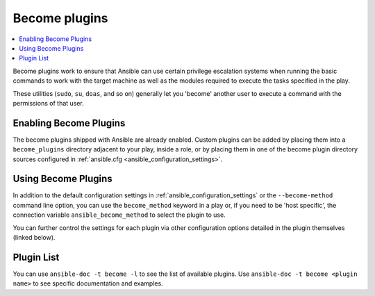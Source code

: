 .. _become_plugins:

Become plugins
==============

.. contents::
   :local:
   :depth: 2

.. versionadded:: 2.8

Become plugins work to ensure that Ansible can use certain privilege escalation systems when running the basic
commands to work with the target machine as well as the modules required to execute the tasks specified in
the play.

These utilities (``sudo``, ``su``, ``doas``, and so on) generally let you 'become' another user to execute a command
with the permissions of that user.


.. _enabling_become:

Enabling Become Plugins
-----------------------

The become plugins shipped with Ansible are already enabled. Custom plugins can be added by placing
them into a ``become_plugins`` directory adjacent to your play, inside a role, or by placing them in one of
the become plugin directory sources configured in :ref:`ansible.cfg <ansible_configuration_settings>`.


.. _using_become:

Using Become Plugins
--------------------

In addition to the default configuration settings in :ref:`ansible_configuration_settings` or the
``--become-method`` command line option, you can use the ``become_method`` keyword in a play or, if you need
to be 'host specific', the connection variable ``ansible_become_method`` to select the plugin to use.

You can further control the settings for each plugin via other configuration options detailed in the plugin
themselves (linked below).

.. _become_plugin_list:

Plugin List
-----------

You can use ``ansible-doc -t become -l`` to see the list of available plugins.
Use ``ansible-doc -t become <plugin name>`` to see specific documentation and examples.

.. seealso::

   :ref:`about_playbooks`
       An introduction to playbooks
   :ref:`inventory_plugins`
       Inventory plugins
   :ref:`callback_plugins`
       Callback plugins
   :ref:`filter_plugins`
       Filter plugins
   :ref:`test_plugins`
       Test plugins
   :ref:`lookup_plugins`
       Lookup plugins
   `User Mailing List <https://groups.google.com/group/ansible-devel>`_
       Have a question?  Stop by the google group!
   :ref:`communication_irc`
       How to join Ansible chat channels
